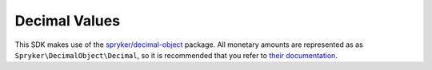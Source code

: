 Decimal Values
==============

This SDK makes use of the `spryker/decimal-object <https://packagist.org/packages/spryker/decimal-object>`_ package.
All monetary amounts are represented as as ``Spryker\DecimalObject\Decimal``, so it is recommended that you refer to
`their documentation <https://github.com/spryker/decimal-object/tree/master/docs>`_.

.. code-block:: php
   use Spryker\DecimalObject\Decimal;

   $this->assertEquals(Decimal::create('41.94'), $invoice->amount->amount);
